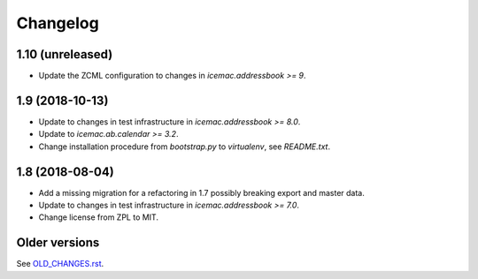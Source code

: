 ===========
 Changelog
===========

1.10 (unreleased)
=================

- Update the ZCML configuration to changes in `icemac.addressbook >= 9`.


1.9 (2018-10-13)
================

- Update to changes in test infrastructure in `icemac.addressbook >= 8.0`.

- Update to `icemac.ab.calendar >= 3.2`.

- Change installation procedure from `bootstrap.py` to `virtualenv`,
  see `README.txt`.


1.8 (2018-08-04)
================

- Add a missing migration for a refactoring in 1.7 possibly breaking export
  and master data.

- Update to changes in test infrastructure in `icemac.addressbook >= 7.0`.

- Change license from ZPL to MIT.


Older versions
==============

See `OLD_CHANGES.rst`_.

.. _`OLD_CHANGES.rst` : https://bitbucket.org/icemac/icemac.ab.calexport/raw/default/OLD_CHANGES.rst
